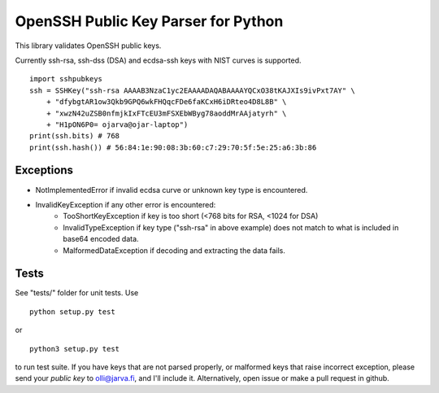 OpenSSH Public Key Parser for Python
====================================

This library validates OpenSSH public keys.

Currently ssh-rsa, ssh-dss (DSA) and ecdsa-ssh keys with NIST curves is supported.

::

  import sshpubkeys
  ssh = SSHKey("ssh-rsa AAAAB3NzaC1yc2EAAAADAQABAAAAYQCxO38tKAJXIs9ivPxt7AY" \
      + "dfybgtAR1ow3Qkb9GPQ6wkFHQqcFDe6faKCxH6iDRteo4D8L8B" \
      + "xwzN42uZSB0nfmjkIxFTcEU3mFSXEbWByg78aoddMrAAjatyrh" \
      + "H1pON6P0= ojarva@ojar-laptop")
  print(ssh.bits) # 768
  print(ssh.hash()) # 56:84:1e:90:08:3b:60:c7:29:70:5f:5e:25:a6:3b:86


Exceptions
----------

- NotImplementedError if invalid ecdsa curve or unknown key type is encountered.
- InvalidKeyException if any other error is encountered:
    - TooShortKeyException if key is too short (<768 bits for RSA, <1024 for DSA)
    - InvalidTypeException if key type ("ssh-rsa" in above example) does not match to what is included in base64 encoded data.
    - MalformedDataException if decoding and extracting the data fails.

Tests
-----

See "tests/" folder for unit tests. Use

::

  python setup.py test

or

::

  python3 setup.py test

to run test suite. If you have keys that are not parsed properly, or malformed keys that raise incorrect exception, please send your *public key* to olli@jarva.fi, and I'll include it. Alternatively, open issue or make a pull request in github.


